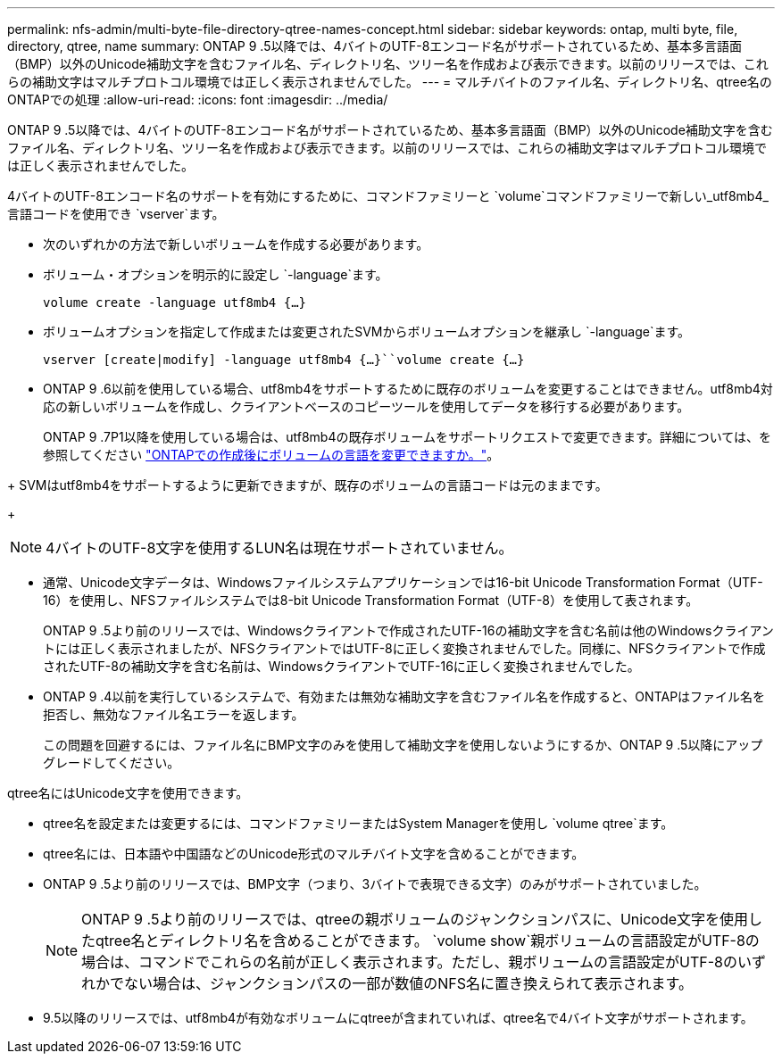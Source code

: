 ---
permalink: nfs-admin/multi-byte-file-directory-qtree-names-concept.html 
sidebar: sidebar 
keywords: ontap, multi byte, file, directory, qtree, name 
summary: ONTAP 9 .5以降では、4バイトのUTF-8エンコード名がサポートされているため、基本多言語面（BMP）以外のUnicode補助文字を含むファイル名、ディレクトリ名、ツリー名を作成および表示できます。以前のリリースでは、これらの補助文字はマルチプロトコル環境では正しく表示されませんでした。 
---
= マルチバイトのファイル名、ディレクトリ名、qtree名のONTAPでの処理
:allow-uri-read: 
:icons: font
:imagesdir: ../media/


[role="lead"]
ONTAP 9 .5以降では、4バイトのUTF-8エンコード名がサポートされているため、基本多言語面（BMP）以外のUnicode補助文字を含むファイル名、ディレクトリ名、ツリー名を作成および表示できます。以前のリリースでは、これらの補助文字はマルチプロトコル環境では正しく表示されませんでした。

4バイトのUTF-8エンコード名のサポートを有効にするために、コマンドファミリーと `volume`コマンドファミリーで新しい_utf8mb4_言語コードを使用でき `vserver`ます。

* 次のいずれかの方法で新しいボリュームを作成する必要があります。
* ボリューム・オプションを明示的に設定し `-language`ます。
+
`volume create -language utf8mb4 {…}`

* ボリュームオプションを指定して作成または変更されたSVMからボリュームオプションを継承し `-language`ます。
+
`vserver [create|modify] -language utf8mb4 {…}``volume create {…}`

* ONTAP 9 .6以前を使用している場合、utf8mb4をサポートするために既存のボリュームを変更することはできません。utf8mb4対応の新しいボリュームを作成し、クライアントベースのコピーツールを使用してデータを移行する必要があります。
+
ONTAP 9 .7P1以降を使用している場合は、utf8mb4の既存ボリュームをサポートリクエストで変更できます。詳細については、を参照してください link:https://kb.netapp.com/onprem/ontap/da/NAS/Can_the_volume_language_be_changed_after_creation_in_ONTAP["ONTAPでの作成後にボリュームの言語を変更できますか。"^]。



+ SVMはutf8mb4をサポートするように更新できますが、既存のボリュームの言語コードは元のままです。

+


NOTE: 4バイトのUTF-8文字を使用するLUN名は現在サポートされていません。

* 通常、Unicode文字データは、Windowsファイルシステムアプリケーションでは16-bit Unicode Transformation Format（UTF-16）を使用し、NFSファイルシステムでは8-bit Unicode Transformation Format（UTF-8）を使用して表されます。
+
ONTAP 9 .5より前のリリースでは、Windowsクライアントで作成されたUTF-16の補助文字を含む名前は他のWindowsクライアントには正しく表示されましたが、NFSクライアントではUTF-8に正しく変換されませんでした。同様に、NFSクライアントで作成されたUTF-8の補助文字を含む名前は、WindowsクライアントでUTF-16に正しく変換されませんでした。

* ONTAP 9 .4以前を実行しているシステムで、有効または無効な補助文字を含むファイル名を作成すると、ONTAPはファイル名を拒否し、無効なファイル名エラーを返します。
+
この問題を回避するには、ファイル名にBMP文字のみを使用して補助文字を使用しないようにするか、ONTAP 9 .5以降にアップグレードしてください。



qtree名にはUnicode文字を使用できます。

* qtree名を設定または変更するには、コマンドファミリーまたはSystem Managerを使用し `volume qtree`ます。
* qtree名には、日本語や中国語などのUnicode形式のマルチバイト文字を含めることができます。
* ONTAP 9 .5より前のリリースでは、BMP文字（つまり、3バイトで表現できる文字）のみがサポートされていました。
+

NOTE: ONTAP 9 .5より前のリリースでは、qtreeの親ボリュームのジャンクションパスに、Unicode文字を使用したqtree名とディレクトリ名を含めることができます。 `volume show`親ボリュームの言語設定がUTF-8の場合は、コマンドでこれらの名前が正しく表示されます。ただし、親ボリュームの言語設定がUTF-8のいずれかでない場合は、ジャンクションパスの一部が数値のNFS名に置き換えられて表示されます。

* 9.5以降のリリースでは、utf8mb4が有効なボリュームにqtreeが含まれていれば、qtree名で4バイト文字がサポートされます。

